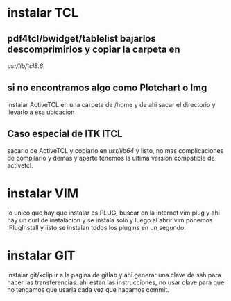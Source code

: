 * instalar TCL
** pdf4tcl/bwidget/tablelist bajarlos descomprimirlos y copiar la carpeta en 
   /usr/lib/tcl8.6/
** si no encontramos algo como Plotchart o Img
   instalar ActiveTCL en una carpeta de /home y de ahi sacar el directorio y 
   llevarlo a esa ubicacion
** Caso especial de ITK ITCL
   sacarlo de ActiveTCL y copiarlo en /usr/lib64/
   y listo, no mas complicaciones de compilarlo y demas y aparte tenemos la 
   ultima version compatible de activetcl.
* instalar VIM
  lo unico que hay que instalar es PLUG, buscar en la internet vim plug y ahi 
  hay un curl de instalacion y se instala solo y luego al abrir vim ponemos 
  :PlugInstall y listo se instalan todos los plugins en un segundo. 
* instalar GIT
  instalar git/xclip
  ir a la pagina de gitlab y ahi generar una clave de ssh para hacer las 
  transferencias.
  ahi estan las instrucciones, no usar clave para que no tengamos que usarla 
  cada vez que hagamos commit. 
